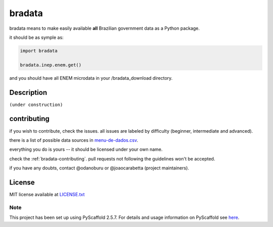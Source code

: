 .. _bradata-readme:

bradata
#######

bradata means to make easily available **all** Brazilian government data
as a Python package.

it should be as symple as:

.. code:: python

    import bradata

    bradata.inep.enem.get()

and you should have all ENEM microdata in your /bradata\_download directory.

Description
===========

``(under construction)``

contributing
============

if you wish to contribute, check the issues. all issues are labeled by
difficulty (beginner, intermediate and advanced).

there is a list of possible data sources in
`menu-de-dados.csv <menu-de-dados.csv>`__.

everything you do is yours -- it should be licensed under your own name.

check the :ref:`bradata-contributing`. pull requests
not following the guidelines won't be accepted.

if you have any doubts, contact @odanoburu or @joaocarabetta (project
maintainers).

License
=======

MIT license available at `LICENSE.txt <LICENSE.txt>`__

Note
----

This project has been set up using PyScaffold 2.5.7. For details and
usage information on PyScaffold see
`here <http://pyscaffold.readthedocs.org/>`__.
